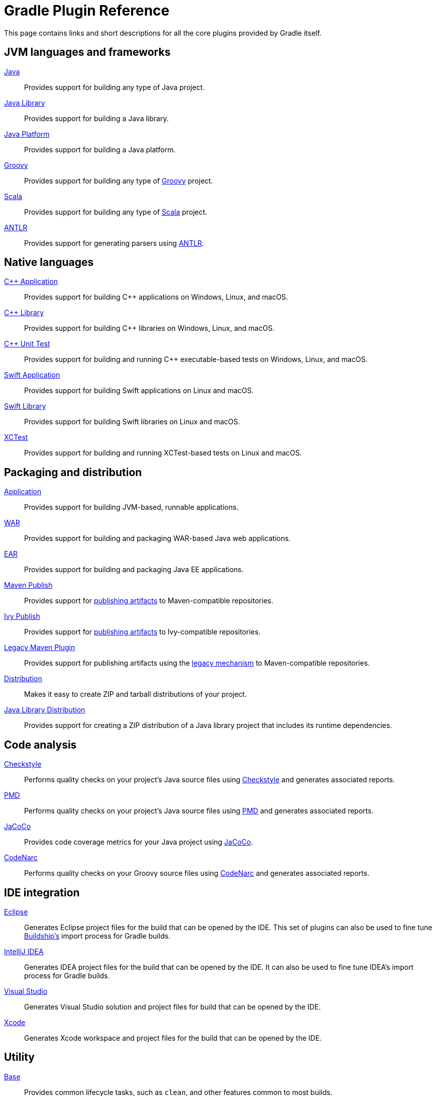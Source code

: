 // Copyright 2018 the original author or authors.
//
// Licensed under the Apache License, Version 2.0 (the "License");
// you may not use this file except in compliance with the License.
// You may obtain a copy of the License at
//
//      http://www.apache.org/licenses/LICENSE-2.0
//
// Unless required by applicable law or agreed to in writing, software
// distributed under the License is distributed on an "AS IS" BASIS,
// WITHOUT WARRANTIES OR CONDITIONS OF ANY KIND, either express or implied.
// See the License for the specific language governing permissions and
// limitations under the License.

[[plugin_reference]]
= Gradle Plugin Reference

This page contains links and short descriptions for all the core plugins provided by Gradle itself.

== JVM languages and frameworks

<<java_plugin.adoc#,Java>>::
Provides support for building any type of Java project.

<<java_library_plugin.adoc#,Java Library>>::
Provides support for building a Java library.

<<java_platform_plugin.adoc#,Java Platform>>::
Provides support for building a Java platform.

<<groovy_plugin.adoc#,Groovy>>::
Provides support for building any type of https://groovy-lang.org/[Groovy] project.

<<scala_plugin.adoc#,Scala>>::
Provides support for building any type of https://www.scala-lang.org/[Scala] project.

<<antlr_plugin.adoc#,ANTLR>>::
Provides support for generating parsers using http://www.antlr.org/[ANTLR].

[[native_languages]]
== Native languages

<<cpp_application_plugin.adoc#,C++ Application>>::
Provides support for building C++ applications on Windows, Linux, and macOS.

<<cpp_library_plugin.adoc#,C++ Library>>::
Provides support for building C++ libraries on Windows, Linux, and macOS.

<<cpp_unit_test_plugin.adoc#,C++ Unit Test>>::
Provides support for building and running C++ executable-based tests on Windows, Linux, and macOS.

<<swift_application_plugin.adoc#,Swift Application>>::
Provides support for building Swift applications on Linux and macOS.

<<swift_library_plugin.adoc#,Swift Library>>::
Provides support for building Swift libraries on Linux and macOS.

<<xctest_plugin.adoc#,XCTest>>::
Provides support for building and running XCTest-based tests on Linux and macOS.

== Packaging and distribution

<<application_plugin.adoc#,Application>>::
Provides support for building JVM-based, runnable applications.

<<war_plugin.adoc#,WAR>>::
Provides support for building and packaging WAR-based Java web applications.

<<ear_plugin.adoc#,EAR>>::
Provides support for building and packaging Java EE applications.

<<publishing_maven.adoc#,Maven Publish>>::
Provides support for <<publishing_setup.adoc#,publishing artifacts>> to Maven-compatible repositories.

<<publishing_ivy.adoc#,Ivy Publish>>::
Provides support for <<publishing_setup.adoc#,publishing artifacts>> to Ivy-compatible repositories.

<<maven_plugin.adoc#,Legacy Maven Plugin>>::
Provides support for publishing artifacts using the <<artifact_management.adoc#,legacy mechanism>> to Maven-compatible repositories.

<<distribution_plugin.adoc#,Distribution>>::
Makes it easy to create ZIP and tarball distributions of your project.

<<java_library_distribution_plugin.adoc#,Java Library Distribution>>::
Provides support for creating a ZIP distribution of a Java library project that includes its runtime dependencies.

== Code analysis

<<checkstyle_plugin.adoc#,Checkstyle>>::
Performs quality checks on your project’s Java source files using http://checkstyle.sourceforge.net/index.html[Checkstyle] and generates associated reports.

<<pmd_plugin.adoc#,PMD>>::
Performs quality checks on your project’s Java source files using http://pmd.github.io/[PMD] and generates associated reports.

<<jacoco_plugin.adoc#,JaCoCo>>::
Provides code coverage metrics for your Java project using http://www.eclemma.org/jacoco/[JaCoCo].

<<codenarc_plugin.adoc#,CodeNarc>>::
Performs quality checks on your Groovy source files using http://codenarc.sourceforge.net/index.html[CodeNarc] and generates associated reports.

== IDE integration

<<eclipse_plugin.adoc#,Eclipse>>::
Generates Eclipse project files for the build that can be opened by the IDE. This set of plugins can also be used to fine tune http://projects.eclipse.org/projects/tools.buildship[Buildship's] import process for Gradle builds.

<<idea_plugin.adoc#,IntelliJ IDEA>>::
Generates IDEA project files for the build that can be opened by the IDE. It can also be used to fine tune IDEA's import process for Gradle builds.

<<visual_studio_plugin.adoc#,Visual Studio>>::
Generates Visual Studio solution and project files for build that can be opened by the IDE.

<<xcode_plugin.adoc#,Xcode>>::
Generates Xcode workspace and project files for the build that can be opened by the IDE.

== Utility

<<base_plugin.adoc#,Base>>::
Provides common lifecycle tasks, such as `clean`, and other features common to most builds.

<<build_init_plugin.adoc#,Build Init>>::
Generates a new Gradle build of a specified type, such as a Java library. It can also generate a build script from a Maven POM — see https://guides.gradle.org/migrating-from-maven/[_Migrating from Maven to Gradle_] for more details.

<<signing_plugin.adoc#,Signing>>::
Provides support for digitally signing generated files and artifacts.

<<java_gradle_plugin.adoc#,Plugin Development>>::
Makes it easier to develop and publish a Gradle plugin.
